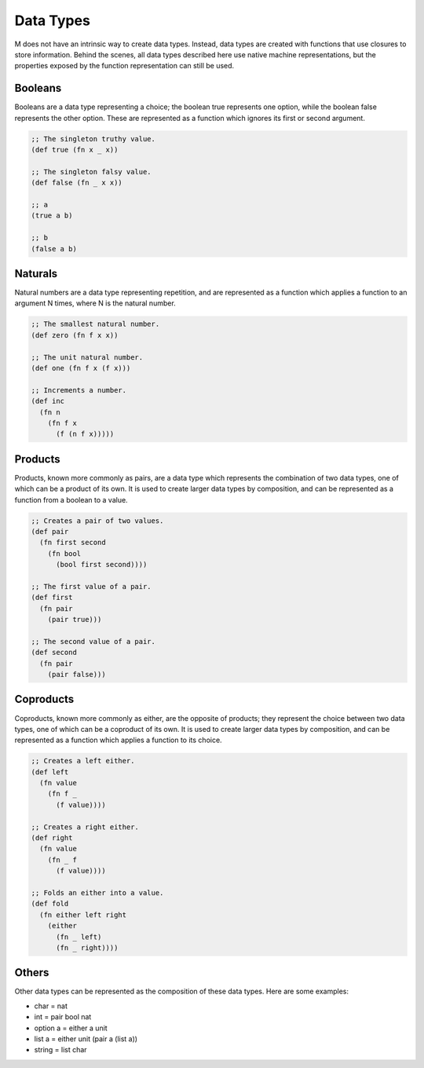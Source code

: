 .. _sect-datatypes:

**********
Data Types
**********

M does not have an intrinsic way to create data types. Instead, data types are
created with functions that use closures to store information. Behind the
scenes, all data types described here use native machine representations, but
the properties exposed by the function representation can still be used.

Booleans
========

Booleans are a data type representing a choice; the boolean true represents one
option, while the boolean false represents the other option. These are
represented as a function which ignores its first or second argument.

.. code-block:: lisp

    ;; The singleton truthy value.
    (def true (fn x _ x))

    ;; The singleton falsy value.
    (def false (fn _ x x))

    ;; a
    (true a b)

    ;; b
    (false a b)

Naturals
========

Natural numbers are a data type representing repetition, and are represented
as a function which applies a function to an argument N times, where N is the
natural number.

.. code-block:: lisp

    ;; The smallest natural number.
    (def zero (fn f x x))

    ;; The unit natural number.
    (def one (fn f x (f x)))

    ;; Increments a number.
    (def inc
      (fn n
        (fn f x
          (f (n f x)))))

Products
========

Products, known more commonly as pairs, are a data type which represents the
combination of two data types, one of which can be a product of its own. It is
used to create larger data types by composition, and can be represented as a
function from a boolean to a value.

.. code-block:: lisp

    ;; Creates a pair of two values.
    (def pair
      (fn first second
        (fn bool
          (bool first second))))

    ;; The first value of a pair.
    (def first
      (fn pair
        (pair true)))

    ;; The second value of a pair.
    (def second
      (fn pair
        (pair false)))

Coproducts
==========

Coproducts, known more commonly as either, are the opposite of products; they
represent the choice between two data types, one of which can be a coproduct of
its own. It is used to create larger data types by composition, and can be
represented as a function which applies a function to its choice.

.. code-block:: lisp

    ;; Creates a left either.
    (def left
      (fn value
        (fn f _
          (f value))))

    ;; Creates a right either.
    (def right
      (fn value
        (fn _ f
          (f value))))

    ;; Folds an either into a value.
    (def fold
      (fn either left right
        (either
          (fn _ left)
          (fn _ right))))

Others
======

Other data types can be represented as the composition of these data types. Here
are some examples:

- char = nat
- int = pair bool nat
- option a = either a unit
- list a = either unit (pair a (list a))
- string = list char
